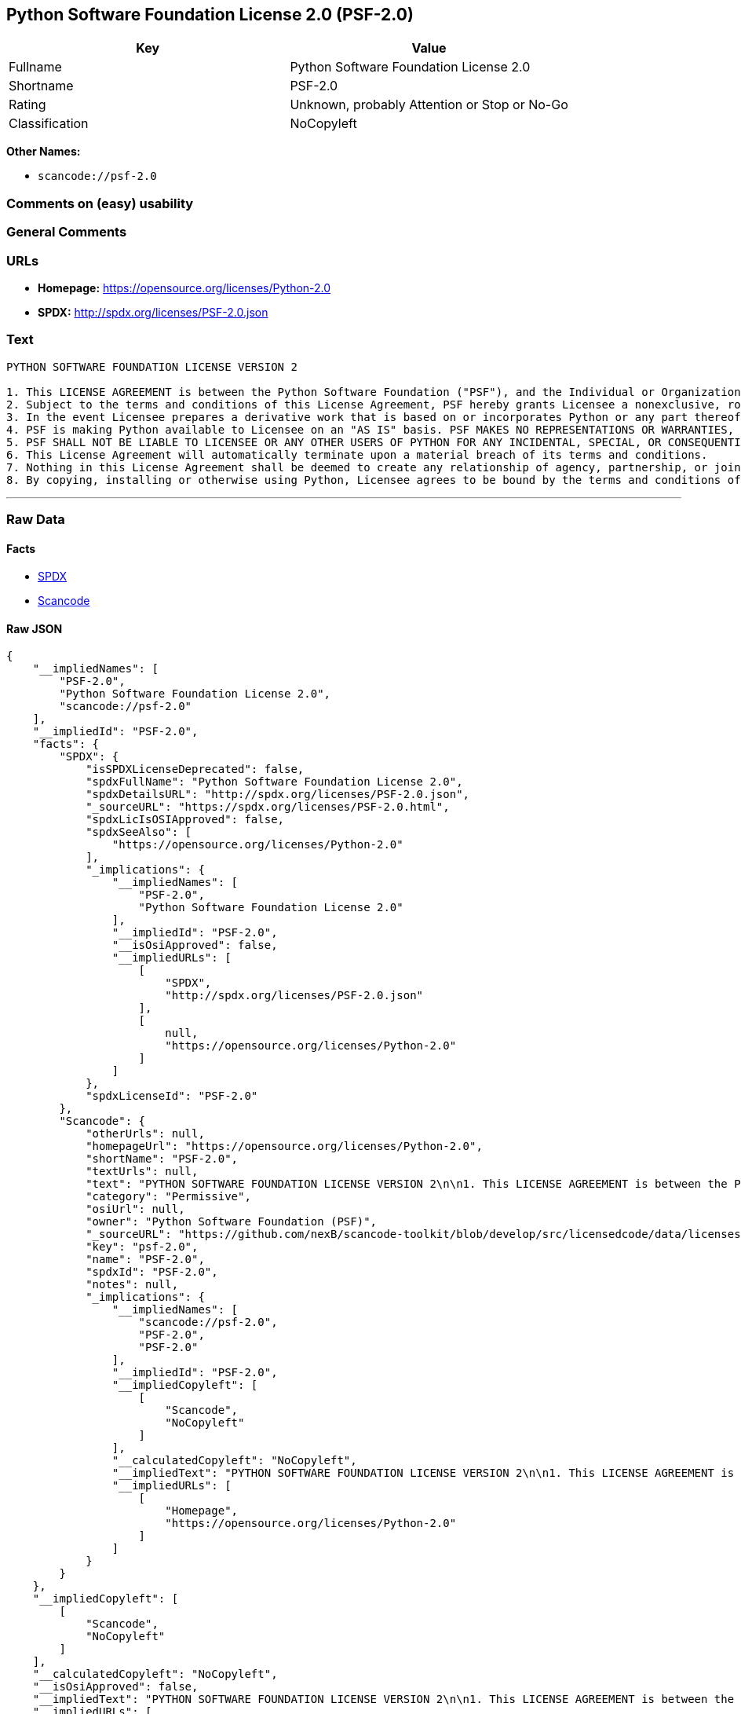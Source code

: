 == Python Software Foundation License 2.0 (PSF-2.0)

[cols=",",options="header",]
|===
|Key |Value
|Fullname |Python Software Foundation License 2.0
|Shortname |PSF-2.0
|Rating |Unknown, probably Attention or Stop or No-Go
|Classification |NoCopyleft
|===

*Other Names:*

* `+scancode://psf-2.0+`

=== Comments on (easy) usability

=== General Comments

=== URLs

* *Homepage:* https://opensource.org/licenses/Python-2.0
* *SPDX:* http://spdx.org/licenses/PSF-2.0.json

=== Text

....
PYTHON SOFTWARE FOUNDATION LICENSE VERSION 2

1. This LICENSE AGREEMENT is between the Python Software Foundation ("PSF"), and the Individual or Organization ("Licensee") accessing and otherwise using this software ("Python") in source or binary form and its associated documentation.
2. Subject to the terms and conditions of this License Agreement, PSF hereby grants Licensee a nonexclusive, royalty-free, world-wide license to reproduce, analyze, test, perform and/or display publicly, prepare derivative works, distribute, and otherwise use Python alone or in any derivative version, provided, however, that PSF's License Agreement and PSF's notice of copyright, i.e., "Copyright (c) 2001, 2002, 2003, 2004, 2005, 2006 Python Software Foundation; All Rights Reserved" are retained in Python alone or in any derivative version prepared by Licensee.
3. In the event Licensee prepares a derivative work that is based on or incorporates Python or any part thereof, and wants to make the derivative work available to others as provided herein, then Licensee hereby agrees to include in any such work a brief summary of the changes made to Python.
4. PSF is making Python available to Licensee on an "AS IS" basis. PSF MAKES NO REPRESENTATIONS OR WARRANTIES, EXPRESS OR IMPLIED. BY WAY OF EXAMPLE, BUT NOT LIMITATION, PSF MAKES NO AND DISCLAIMS ANY REPRESENTATION OR WARRANTY OF MERCHANTABILITY OR FITNESS FOR ANY PARTICULAR PURPOSE OR THAT THE USE OF PYTHON WILL NOT INFRINGE ANY THIRD PARTY RIGHTS.
5. PSF SHALL NOT BE LIABLE TO LICENSEE OR ANY OTHER USERS OF PYTHON FOR ANY INCIDENTAL, SPECIAL, OR CONSEQUENTIAL DAMAGES OR LOSS AS A RESULT OF MODIFYING, DISTRIBUTING, OR OTHERWISE USING PYTHON, OR ANY DERIVATIVE THEREOF, EVEN IF ADVISED OF THE POSSIBILITY THEREOF.
6. This License Agreement will automatically terminate upon a material breach of its terms and conditions.
7. Nothing in this License Agreement shall be deemed to create any relationship of agency, partnership, or joint venture between PSF and Licensee. This License Agreement does not grant permission to use PSF trademarks or trade name in a trademark sense to endorse or promote products or services of Licensee, or any third party.
8. By copying, installing or otherwise using Python, Licensee agrees to be bound by the terms and conditions of this License Agreement.
....

'''''

=== Raw Data

==== Facts

* https://spdx.org/licenses/PSF-2.0.html[SPDX]
* https://github.com/nexB/scancode-toolkit/blob/develop/src/licensedcode/data/licenses/psf-2.0.yml[Scancode]

==== Raw JSON

....
{
    "__impliedNames": [
        "PSF-2.0",
        "Python Software Foundation License 2.0",
        "scancode://psf-2.0"
    ],
    "__impliedId": "PSF-2.0",
    "facts": {
        "SPDX": {
            "isSPDXLicenseDeprecated": false,
            "spdxFullName": "Python Software Foundation License 2.0",
            "spdxDetailsURL": "http://spdx.org/licenses/PSF-2.0.json",
            "_sourceURL": "https://spdx.org/licenses/PSF-2.0.html",
            "spdxLicIsOSIApproved": false,
            "spdxSeeAlso": [
                "https://opensource.org/licenses/Python-2.0"
            ],
            "_implications": {
                "__impliedNames": [
                    "PSF-2.0",
                    "Python Software Foundation License 2.0"
                ],
                "__impliedId": "PSF-2.0",
                "__isOsiApproved": false,
                "__impliedURLs": [
                    [
                        "SPDX",
                        "http://spdx.org/licenses/PSF-2.0.json"
                    ],
                    [
                        null,
                        "https://opensource.org/licenses/Python-2.0"
                    ]
                ]
            },
            "spdxLicenseId": "PSF-2.0"
        },
        "Scancode": {
            "otherUrls": null,
            "homepageUrl": "https://opensource.org/licenses/Python-2.0",
            "shortName": "PSF-2.0",
            "textUrls": null,
            "text": "PYTHON SOFTWARE FOUNDATION LICENSE VERSION 2\n\n1. This LICENSE AGREEMENT is between the Python Software Foundation (\"PSF\"), and the Individual or Organization (\"Licensee\") accessing and otherwise using this software (\"Python\") in source or binary form and its associated documentation.\n2. Subject to the terms and conditions of this License Agreement, PSF hereby grants Licensee a nonexclusive, royalty-free, world-wide license to reproduce, analyze, test, perform and/or display publicly, prepare derivative works, distribute, and otherwise use Python alone or in any derivative version, provided, however, that PSF's License Agreement and PSF's notice of copyright, i.e., \"Copyright (c) 2001, 2002, 2003, 2004, 2005, 2006 Python Software Foundation; All Rights Reserved\" are retained in Python alone or in any derivative version prepared by Licensee.\n3. In the event Licensee prepares a derivative work that is based on or incorporates Python or any part thereof, and wants to make the derivative work available to others as provided herein, then Licensee hereby agrees to include in any such work a brief summary of the changes made to Python.\n4. PSF is making Python available to Licensee on an \"AS IS\" basis. PSF MAKES NO REPRESENTATIONS OR WARRANTIES, EXPRESS OR IMPLIED. BY WAY OF EXAMPLE, BUT NOT LIMITATION, PSF MAKES NO AND DISCLAIMS ANY REPRESENTATION OR WARRANTY OF MERCHANTABILITY OR FITNESS FOR ANY PARTICULAR PURPOSE OR THAT THE USE OF PYTHON WILL NOT INFRINGE ANY THIRD PARTY RIGHTS.\n5. PSF SHALL NOT BE LIABLE TO LICENSEE OR ANY OTHER USERS OF PYTHON FOR ANY INCIDENTAL, SPECIAL, OR CONSEQUENTIAL DAMAGES OR LOSS AS A RESULT OF MODIFYING, DISTRIBUTING, OR OTHERWISE USING PYTHON, OR ANY DERIVATIVE THEREOF, EVEN IF ADVISED OF THE POSSIBILITY THEREOF.\n6. This License Agreement will automatically terminate upon a material breach of its terms and conditions.\n7. Nothing in this License Agreement shall be deemed to create any relationship of agency, partnership, or joint venture between PSF and Licensee. This License Agreement does not grant permission to use PSF trademarks or trade name in a trademark sense to endorse or promote products or services of Licensee, or any third party.\n8. By copying, installing or otherwise using Python, Licensee agrees to be bound by the terms and conditions of this License Agreement.",
            "category": "Permissive",
            "osiUrl": null,
            "owner": "Python Software Foundation (PSF)",
            "_sourceURL": "https://github.com/nexB/scancode-toolkit/blob/develop/src/licensedcode/data/licenses/psf-2.0.yml",
            "key": "psf-2.0",
            "name": "PSF-2.0",
            "spdxId": "PSF-2.0",
            "notes": null,
            "_implications": {
                "__impliedNames": [
                    "scancode://psf-2.0",
                    "PSF-2.0",
                    "PSF-2.0"
                ],
                "__impliedId": "PSF-2.0",
                "__impliedCopyleft": [
                    [
                        "Scancode",
                        "NoCopyleft"
                    ]
                ],
                "__calculatedCopyleft": "NoCopyleft",
                "__impliedText": "PYTHON SOFTWARE FOUNDATION LICENSE VERSION 2\n\n1. This LICENSE AGREEMENT is between the Python Software Foundation (\"PSF\"), and the Individual or Organization (\"Licensee\") accessing and otherwise using this software (\"Python\") in source or binary form and its associated documentation.\n2. Subject to the terms and conditions of this License Agreement, PSF hereby grants Licensee a nonexclusive, royalty-free, world-wide license to reproduce, analyze, test, perform and/or display publicly, prepare derivative works, distribute, and otherwise use Python alone or in any derivative version, provided, however, that PSF's License Agreement and PSF's notice of copyright, i.e., \"Copyright (c) 2001, 2002, 2003, 2004, 2005, 2006 Python Software Foundation; All Rights Reserved\" are retained in Python alone or in any derivative version prepared by Licensee.\n3. In the event Licensee prepares a derivative work that is based on or incorporates Python or any part thereof, and wants to make the derivative work available to others as provided herein, then Licensee hereby agrees to include in any such work a brief summary of the changes made to Python.\n4. PSF is making Python available to Licensee on an \"AS IS\" basis. PSF MAKES NO REPRESENTATIONS OR WARRANTIES, EXPRESS OR IMPLIED. BY WAY OF EXAMPLE, BUT NOT LIMITATION, PSF MAKES NO AND DISCLAIMS ANY REPRESENTATION OR WARRANTY OF MERCHANTABILITY OR FITNESS FOR ANY PARTICULAR PURPOSE OR THAT THE USE OF PYTHON WILL NOT INFRINGE ANY THIRD PARTY RIGHTS.\n5. PSF SHALL NOT BE LIABLE TO LICENSEE OR ANY OTHER USERS OF PYTHON FOR ANY INCIDENTAL, SPECIAL, OR CONSEQUENTIAL DAMAGES OR LOSS AS A RESULT OF MODIFYING, DISTRIBUTING, OR OTHERWISE USING PYTHON, OR ANY DERIVATIVE THEREOF, EVEN IF ADVISED OF THE POSSIBILITY THEREOF.\n6. This License Agreement will automatically terminate upon a material breach of its terms and conditions.\n7. Nothing in this License Agreement shall be deemed to create any relationship of agency, partnership, or joint venture between PSF and Licensee. This License Agreement does not grant permission to use PSF trademarks or trade name in a trademark sense to endorse or promote products or services of Licensee, or any third party.\n8. By copying, installing or otherwise using Python, Licensee agrees to be bound by the terms and conditions of this License Agreement.",
                "__impliedURLs": [
                    [
                        "Homepage",
                        "https://opensource.org/licenses/Python-2.0"
                    ]
                ]
            }
        }
    },
    "__impliedCopyleft": [
        [
            "Scancode",
            "NoCopyleft"
        ]
    ],
    "__calculatedCopyleft": "NoCopyleft",
    "__isOsiApproved": false,
    "__impliedText": "PYTHON SOFTWARE FOUNDATION LICENSE VERSION 2\n\n1. This LICENSE AGREEMENT is between the Python Software Foundation (\"PSF\"), and the Individual or Organization (\"Licensee\") accessing and otherwise using this software (\"Python\") in source or binary form and its associated documentation.\n2. Subject to the terms and conditions of this License Agreement, PSF hereby grants Licensee a nonexclusive, royalty-free, world-wide license to reproduce, analyze, test, perform and/or display publicly, prepare derivative works, distribute, and otherwise use Python alone or in any derivative version, provided, however, that PSF's License Agreement and PSF's notice of copyright, i.e., \"Copyright (c) 2001, 2002, 2003, 2004, 2005, 2006 Python Software Foundation; All Rights Reserved\" are retained in Python alone or in any derivative version prepared by Licensee.\n3. In the event Licensee prepares a derivative work that is based on or incorporates Python or any part thereof, and wants to make the derivative work available to others as provided herein, then Licensee hereby agrees to include in any such work a brief summary of the changes made to Python.\n4. PSF is making Python available to Licensee on an \"AS IS\" basis. PSF MAKES NO REPRESENTATIONS OR WARRANTIES, EXPRESS OR IMPLIED. BY WAY OF EXAMPLE, BUT NOT LIMITATION, PSF MAKES NO AND DISCLAIMS ANY REPRESENTATION OR WARRANTY OF MERCHANTABILITY OR FITNESS FOR ANY PARTICULAR PURPOSE OR THAT THE USE OF PYTHON WILL NOT INFRINGE ANY THIRD PARTY RIGHTS.\n5. PSF SHALL NOT BE LIABLE TO LICENSEE OR ANY OTHER USERS OF PYTHON FOR ANY INCIDENTAL, SPECIAL, OR CONSEQUENTIAL DAMAGES OR LOSS AS A RESULT OF MODIFYING, DISTRIBUTING, OR OTHERWISE USING PYTHON, OR ANY DERIVATIVE THEREOF, EVEN IF ADVISED OF THE POSSIBILITY THEREOF.\n6. This License Agreement will automatically terminate upon a material breach of its terms and conditions.\n7. Nothing in this License Agreement shall be deemed to create any relationship of agency, partnership, or joint venture between PSF and Licensee. This License Agreement does not grant permission to use PSF trademarks or trade name in a trademark sense to endorse or promote products or services of Licensee, or any third party.\n8. By copying, installing or otherwise using Python, Licensee agrees to be bound by the terms and conditions of this License Agreement.",
    "__impliedURLs": [
        [
            "SPDX",
            "http://spdx.org/licenses/PSF-2.0.json"
        ],
        [
            null,
            "https://opensource.org/licenses/Python-2.0"
        ],
        [
            "Homepage",
            "https://opensource.org/licenses/Python-2.0"
        ]
    ]
}
....

'''''

=== Dot Cluster Graph

image:../dot/PSF-2.0.svg[image,title="dot"]